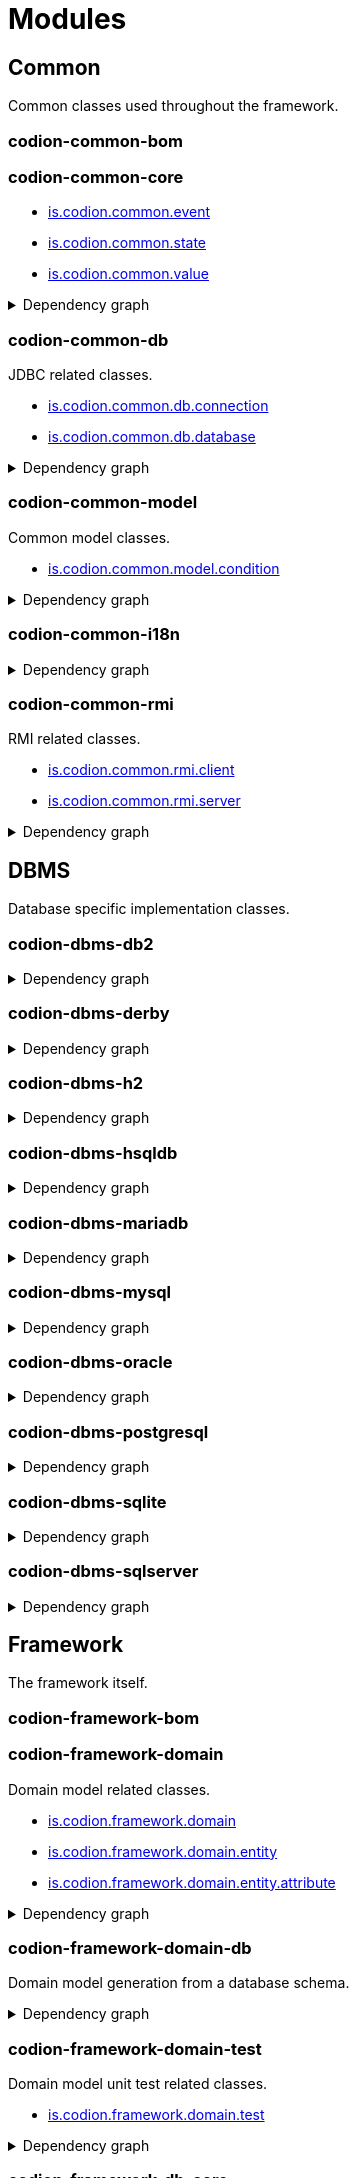 = Modules
:url-javadoc: link:../api
:imagesdir: ../images

== Common

Common classes used throughout the framework.

[discrete]
=== codion-common-bom

[discrete]
=== codion-common-core

* {url-javadoc}{common-core}/is/codion/common/event/package-summary.html[is.codion.common.event]
* {url-javadoc}{common-core}/is/codion/common/state/package-summary.html[is.codion.common.state]
* {url-javadoc}{common-core}/is/codion/common/value/package-summary.html[is.codion.common.value]

.Dependency graph
[%collapsible]
====
image::modules/common/core/build/reports/dependency-graph/dependency-graph.svg[opts=interactive]
====

[discrete]
=== codion-common-db

JDBC related classes.

* {url-javadoc}{common-db}/is/codion/common/db/connection/package-summary.html[is.codion.common.db.connection]
* {url-javadoc}{common-db}/is/codion/common/db/database/package-summary.html[is.codion.common.db.database]

.Dependency graph
[%collapsible]
====
image::modules/common/db/build/reports/dependency-graph/dependency-graph.svg[opts=interactive]
====

[discrete]
=== codion-common-model

Common model classes.

* {url-javadoc}{common-model}/is/codion/common/model/condition/package-summary.html[is.codion.common.model.condition]

.Dependency graph
[%collapsible]
====
image::modules/common/model/build/reports/dependency-graph/dependency-graph.svg[opts=interactive]
====

[discrete]
=== codion-common-i18n

.Dependency graph
[%collapsible]
====
image::modules/common/i18n/build/reports/dependency-graph/dependency-graph.svg[opts=interactive]
====

[discrete]
=== codion-common-rmi

RMI related classes.

* {url-javadoc}{common-rmi}/is/codion/common/rmi/client/package-summary.html[is.codion.common.rmi.client]
* {url-javadoc}{common-rmi}/is/codion/common/rmi/server/package-summary.html[is.codion.common.rmi.server]

.Dependency graph
[%collapsible]
====
image::modules/common/rmi/build/reports/dependency-graph/dependency-graph.svg[opts=interactive]
====

== DBMS

Database specific implementation classes.

[discrete]
=== codion-dbms-db2

.Dependency graph
[%collapsible]
====
image::modules/dbms/db2/build/reports/dependency-graph/dependency-graph.svg[opts=interactive]
====

[discrete]
=== codion-dbms-derby

.Dependency graph
[%collapsible]
====
image::modules/dbms/derby/build/reports/dependency-graph/dependency-graph.svg[opts=interactive]
====

[discrete]
=== codion-dbms-h2

.Dependency graph
[%collapsible]
====
image::modules/dbms/h2/build/reports/dependency-graph/dependency-graph.svg[opts=interactive]
====

[discrete]
=== codion-dbms-hsqldb

.Dependency graph
[%collapsible]
====
image::modules/dbms/hsqldb/build/reports/dependency-graph/dependency-graph.svg[opts=interactive]
====

[discrete]
=== codion-dbms-mariadb

.Dependency graph
[%collapsible]
====
image::modules/dbms/mariadb/build/reports/dependency-graph/dependency-graph.svg[opts=interactive]
====

[discrete]
=== codion-dbms-mysql

.Dependency graph
[%collapsible]
====
image::modules/dbms/mysql/build/reports/dependency-graph/dependency-graph.svg[opts=interactive]
====

[discrete]
=== codion-dbms-oracle

.Dependency graph
[%collapsible]
====
image::modules/dbms/oracle/build/reports/dependency-graph/dependency-graph.svg[opts=interactive]
====

[discrete]
=== codion-dbms-postgresql

.Dependency graph
[%collapsible]
====
image::modules/dbms/postgresql/build/reports/dependency-graph/dependency-graph.svg[opts=interactive]
====

[discrete]
=== codion-dbms-sqlite

.Dependency graph
[%collapsible]
====
image::modules/dbms/sqlite/build/reports/dependency-graph/dependency-graph.svg[opts=interactive]
====

[discrete]
=== codion-dbms-sqlserver

.Dependency graph
[%collapsible]
====
image::modules/dbms/sqlserver/build/reports/dependency-graph/dependency-graph.svg[opts=interactive]
====

== Framework

The framework itself.

[discrete]
=== codion-framework-bom

[discrete]
=== codion-framework-domain

Domain model related classes.

* {url-javadoc}{framework-domain}/is/codion/framework/domain/package-summary.html[is.codion.framework.domain]
* {url-javadoc}{framework-domain}/is/codion/framework/domain/entity/package-summary.html[is.codion.framework.domain.entity]
* {url-javadoc}{framework-domain}/is/codion/framework/domain/entity/attribute/package-summary.html[is.codion.framework.domain.entity.attribute]

.Dependency graph
[%collapsible]
====
image::modules/framework/domain/build/reports/dependency-graph/dependency-graph.svg[opts=interactive]
====

[discrete]
=== codion-framework-domain-db

Domain model generation from a database schema.

.Dependency graph
[%collapsible]
====
image::modules/framework/domain-db/build/reports/dependency-graph/dependency-graph.svg[opts=interactive]
====

[discrete]
=== codion-framework-domain-test

Domain model unit test related classes.

* {url-javadoc}{framework-domain-test}/is/codion/framework/domain/test/package-summary.html[is.codion.framework.domain.test]

.Dependency graph
[%collapsible]
====
image::modules/framework/domain-test/build/reports/dependency-graph/dependency-graph.svg[opts=interactive]
====

[discrete]
=== codion-framework-db-core

Core database connection related classes.

* {url-javadoc}{framework-db-core}/is/codion/framework/db/package-summary.html[is.codion.framework.db]

.Dependency graph
[%collapsible]
====
image::modules/framework/db-core/build/reports/dependency-graph/dependency-graph.svg[opts=interactive]
====

[discrete]
=== codion-framework-db-local

Local JDBC connection related classes.

* {url-javadoc}{framework-db-local}/is/codion/framework/db/local/package-summary.html[is.codion.framework.db.local]

.Dependency graph
[%collapsible]
====
image::modules/framework/db-local/build/reports/dependency-graph/dependency-graph.svg[opts=interactive]
====

[discrete]
=== codion-framework-db-rmi

RMI connection related classes.

* {url-javadoc}{framework-db-rmi}/is/codion/framework/db/rmi/package-summary.html[is.codion.framework.db.rmi]

.Dependency graph
[%collapsible]
====
image::modules/framework/db-rmi/build/reports/dependency-graph/dependency-graph.svg[opts=interactive]
====

[discrete]
=== codion-framework-db-http

HTTP connection related classes.

* {url-javadoc}{framework-db-http}/is/codion/framework/db/http/package-summary.html[is.codion.framework.db.http]

.Dependency graph
[%collapsible]
====
image::modules/framework/db-http/build/reports/dependency-graph/dependency-graph.svg[opts=interactive]
====

[discrete]
=== codion-framework-lambda

[discrete]
=== codion-framework-i18n

Internationalization strings.

.Dependency graph
[%collapsible]
====
image::modules/framework/i18n/build/reports/dependency-graph/dependency-graph.svg[opts=interactive]
====

[discrete]
=== codion-framework-json-domain

.Dependency graph
[%collapsible]
====
image::modules/framework/json-domain/build/reports/dependency-graph/dependency-graph.svg[opts=interactive]
====

[discrete]
=== codion-framework-json-db

.Dependency graph
[%collapsible]
====
image::modules/framework/json-db/build/reports/dependency-graph/dependency-graph.svg[opts=interactive]
====

[discrete]
=== codion-framework-model

Common framework model classes.

* {url-javadoc}{framework-model}/is/codion/framework/model/package-summary.html[is.codion.framework.model]

.Dependency graph
[%collapsible]
====
image::modules/framework/model/build/reports/dependency-graph/dependency-graph.svg[opts=interactive]
====

[discrete]
=== codion-framework-model-test

General application model unit test related classes.

* {url-javadoc}{framework-model-test}/is/codion/framework/model/test/package-summary.html[is.codion.framework.model.test]

.Dependency graph
[%collapsible]
====
image::modules/framework/model-test/build/reports/dependency-graph/dependency-graph.svg[opts=interactive]
====

[discrete]
=== codion-framework-server

Framework server classes.

* {url-javadoc}{framework-server}/is/codion/framework/server/package-summary.html[is.codion.framework.server]

.Dependency graph
[%collapsible]
====
image::modules/framework/server/build/reports/dependency-graph/dependency-graph.svg[opts=interactive]
====

[discrete]
=== codion-framework-servlet

HTTP servlet server classes.

* {url-javadoc}{framework-servlet}/is/codion/framework/servlet/package-summary.html[is.codion.framework.servlet]

.Dependency graph
[%collapsible]
====
image::modules/framework/servlet/build/reports/dependency-graph/dependency-graph.svg[opts=interactive]
====

== Swing

Swing client implementation.

[discrete]
=== codion-swing-common-model

Common Swing model classes.

* {url-javadoc}{swing-common-model}/is/codion/swing/common/model/component/button/package-summary.html[is.codion.swing.common.model.component.button]
* {url-javadoc}{swing-common-model}/is/codion/swing/common/model/component/combobox/package-summary.html[is.codion.swing.common.model.component.combobox]
* {url-javadoc}{swing-common-model}/is/codion/swing/common/model/component/table/package-summary.html[is.codion.swing.common.model.component.table]
* {url-javadoc}{swing-common-model}/is/codion/swing/common/model/component/text/package-summary.html[is.codion.swing.common.model.component.text]
* {url-javadoc}{swing-common-model}/is/codion/swing/common/model/worker/package-summary.html[is.codion.swing.common.model.worker]

.Dependency graph
[%collapsible]
====
image::modules/swing/common-model/build/reports/dependency-graph/dependency-graph.svg[opts=interactive]
====

[discrete]
=== codion-swing-common-ui

Common Swing UI classes.

* {url-javadoc}{swing-common-ui}/is/codion/swing/common/ui/component/calendar/package-summary.html[is.codion.swing.common.ui.component.calendar]
* {url-javadoc}{swing-common-ui}/is/codion/swing/common/ui/component/button/package-summary.html[is.codion.swing.common.ui.component.button]
* {url-javadoc}{swing-common-ui}/is/codion/swing/common/ui/component/combobox/package-summary.html[is.codion.swing.common.ui.component.combobox]
* {url-javadoc}{swing-common-ui}/is/codion/swing/common/ui/component/panel/package-summary.html[is.codion.swing.common.ui.component.panel]
* {url-javadoc}{swing-common-ui}/is/codion/swing/common/ui/component/slider/package-summary.html[is.codion.swing.common.ui.component.slider]
* {url-javadoc}{swing-common-ui}/is/codion/swing/common/ui/component/spinner/package-summary.html[is.codion.swing.common.ui.component.spinner]
* {url-javadoc}{swing-common-ui}/is/codion/swing/common/ui/component/table/package-summary.html[is.codion.swing.common.ui.component.table]
* {url-javadoc}{swing-common-ui}/is/codion/swing/common/ui/component/text/package-summary.html[is.codion.swing.common.ui.component.text]
* {url-javadoc}{swing-common-ui}/is/codion/swing/common/ui/component/package-summary.html[is.codion.swing.common.ui.component]
* {url-javadoc}{swing-common-ui}/is/codion/swing/common/ui/control/package-summary.html[is.codion.swing.common.ui.control]
* {url-javadoc}{swing-common-ui}/is/codion/swing/common/ui/dialog/package-summary.html[is.codion.swing.common.ui.dialog]
* {url-javadoc}{swing-common-ui}/is/codion/swing/common/ui/icon/package-summary.html[is.codion.swing.common.ui.icon]
* {url-javadoc}{swing-common-ui}/is/codion/swing/common/ui/layout/package-summary.html[is.codion.swing.common.ui.layout]
* {url-javadoc}{swing-common-ui}/is/codion/swing/common/ui/package-summary.html[is.codion.swing.common.ui]

.Dependency graph
[%collapsible]
====
image::modules/swing/common-ui/build/reports/dependency-graph/dependency-graph.svg[opts=interactive]
====

[discrete]
=== codion-swing-framework-model

.Dependency graph
[%collapsible]
====
image::modules/swing/framework-model/build/reports/dependency-graph/dependency-graph.svg[opts=interactive]
====

[discrete]
=== codion-swing-framework-ui

.Dependency graph
[%collapsible]
====
image::modules/swing/framework-ui/build/reports/dependency-graph/dependency-graph.svg[opts=interactive]
====

== Tools

[discrete]
=== codion-tools-server-monitor-model

.Dependency graph
[%collapsible]
====
image::modules/tools/monitor/model/build/reports/dependency-graph/dependency-graph.svg[opts=interactive]
====

[discrete]
=== codion-tools-server-monitor-ui

.Dependency graph
[%collapsible]
====
image::modules/tools/monitor/ui/build/reports/dependency-graph/dependency-graph.svg[opts=interactive]
====

=== Generator

[discrete]
=== codion-tools-generator-domain

.Dependency graph
[%collapsible]
====
image::modules/tools/generator/domain/build/reports/dependency-graph/dependency-graph.svg[opts=interactive]
====

[discrete]
=== codion-tools-generator-model

.Dependency graph
[%collapsible]
====
image::modules/tools/generator/model/build/reports/dependency-graph/dependency-graph.svg[opts=interactive]
====

[discrete]
=== codion-tools-generator-ui

.Dependency graph
[%collapsible]
====
image::modules/tools/generator/ui/build/reports/dependency-graph/dependency-graph.svg[opts=interactive]
====

=== Load Test

[discrete]
=== codion-tools-loadtest-core

.Dependency graph
[%collapsible]
====
image::modules/tools/loadtest/core/build/reports/dependency-graph/dependency-graph.svg[opts=interactive]
====

[discrete]
=== codion-tools-loadtest-model

.Dependency graph
[%collapsible]
====
image::modules/tools/loadtest/model/build/reports/dependency-graph/dependency-graph.svg[opts=interactive]
====

[discrete]
=== codion-tools-loadtest-ui

.Dependency graph
[%collapsible]
====
image::modules/tools/loadtest/ui/build/reports/dependency-graph/dependency-graph.svg[opts=interactive]
====

== Plugins

=== Logging

[discrete]
==== codion-plugin-jul-proxy

.Dependency graph
[%collapsible]
====
image::modules/plugins/jul-proxy/build/reports/dependency-graph/dependency-graph.svg[opts=interactive]
====

[discrete]
==== codion-plugin-log4j-proxy

.Dependency graph
[%collapsible]
====
image::modules/plugins/log4j-proxy/build/reports/dependency-graph/dependency-graph.svg[opts=interactive]
====

[discrete]
==== codion-plugin-logback-proxy

.Dependency graph
[%collapsible]
====
image::modules/plugins/logback-proxy/build/reports/dependency-graph/dependency-graph.svg[opts=interactive]
====

=== Connection pools

[discrete]
==== codion-plugin-hikari-pool

.Dependency graph
[%collapsible]
====
image::modules/plugins/hikari-pool/build/reports/dependency-graph/dependency-graph.svg[opts=interactive]
====

[discrete]
==== codion-plugin-tomcat-pool

.Dependency graph
[%collapsible]
====
image::modules/plugins/tomcat-pool/build/reports/dependency-graph/dependency-graph.svg[opts=interactive]
====

=== Reporting

[discrete]
==== codion-plugin-jasperreports

.Dependency graph
[%collapsible]
====
image::modules/plugins/jasperreports/build/reports/dependency-graph/dependency-graph.svg[opts=interactive]
====

=== Look & Feel

Provides all available https://github.com/JFormDesigner/FlatLaf[Flat Look & Feels].

[discrete]
==== codion-plugin-flatlaf

.Dependency graph
[%collapsible]
====
image::modules/plugins/flatlaf/build/reports/dependency-graph/dependency-graph.svg[opts=interactive]
====

[discrete]
==== codion-plugin-flatlaf-intellij-themes

Provides a bunch of IntelliJ Theme based https://github.com/JFormDesigner/FlatLaf[Flat Look & Feels].

.Dependency graph
[%collapsible]
====
image::modules/plugins/flatlaf-intellij-themes/build/reports/dependency-graph/dependency-graph.svg[opts=interactive]
====

=== Other

[discrete]
==== codion-plugin-imagepanel

.Dependency graph
[%collapsible]
====
image::modules/plugins/imagepanel/build/reports/dependency-graph/dependency-graph.svg[opts=interactive]
====

[discrete]
==== codion-plugin-swing-mcp

.Dependency graph
[%collapsible]
====
image::modules/plugins/swing-mcp/build/reports/dependency-graph/dependency-graph.svg[opts=interactive]
====
